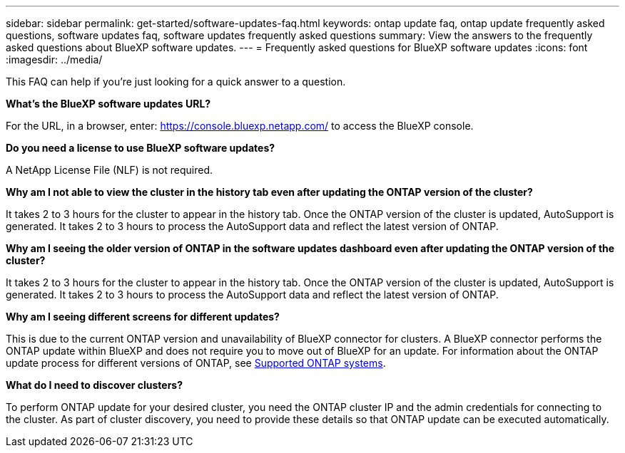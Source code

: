 ---
sidebar: sidebar
permalink: get-started/software-updates-faq.html
keywords: ontap update faq, ontap update frequently asked questions, software updates faq, software updates frequently asked questions
summary: View the answers to the frequently asked questions about BlueXP software updates.
---
= Frequently asked questions for BlueXP software updates
:icons: font
:imagesdir: ../media/

[.lead]

This FAQ can help if you're just looking for a quick answer to a question.

*What's the BlueXP software updates URL?*

For the URL, in a browser, enter: https://console.bluexp.netapp.com/[https://console.bluexp.netapp.com/^] to access the BlueXP console. 

*Do you need a license to use BlueXP software updates?*

A NetApp License File (NLF) is not required. 

*Why am I not able to view the cluster in the history tab even after updating the ONTAP version of the cluster?*

It takes 2 to 3 hours for the cluster to appear in the history tab. Once the ONTAP version of the cluster is updated, AutoSupport is generated. It takes 2 to 3 hours to process the AutoSupport data and reflect the latest version of ONTAP. 

*Why am I seeing the older version of ONTAP in the software updates dashboard even after updating the ONTAP version of the cluster?*

It takes 2 to 3 hours for the cluster to appear in the history tab. Once the ONTAP version of the cluster is updated, AutoSupport is generated. It takes 2 to 3 hours to process the AutoSupport data and reflect the latest version of ONTAP. 

*Why am I seeing different screens for different updates?*

This is due to the current ONTAP version and unavailability of BlueXP connector for clusters. A BlueXP connector performs the ONTAP update within BlueXP and does not require you to move out of BlueXP for an update. For information about the ONTAP update process for different versions of ONTAP, see link:https://docs.netapp.com/us-en/bluexp-software-updates/get-started/software-updates.html[Supported ONTAP systems].  

*What do I need to discover clusters?*

To perform ONTAP update for your desired cluster, you need the ONTAP cluster IP and the admin credentials for connecting to the cluster. As part of cluster discovery, you need to provide these details so that ONTAP update can be executed automatically. 
